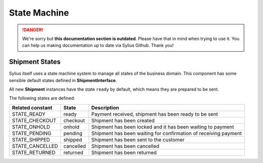 .. rst-class:: outdated

State Machine
=============

.. danger::

   We're sorry but **this documentation section is outdated**. Please have that in mind when trying to use it.
   You can help us making documentation up to date via Sylius Github. Thank you!

Shipment States
---------------

Sylius itself uses a state machine system to manage all states of the business domain. This component has some
sensible default states defined in **ShipmentInterface**.

All new **Shipment** instances have the state ``ready`` by default, which means they are prepared to be sent.

The following states are defined:

+-------------------+-------------+-----------------------------------------------------------------+
| Related constant  | State       | Description                                                     |
+===================+=============+=================================================================+
| STATE_READY       | ready       | Payment received, shipment has been ready to be sent            |
+-------------------+-------------+-----------------------------------------------------------------+
| STATE_CHECKOUT    | checkout    | Shipment has been created                                       |
+-------------------+-------------+-----------------------------------------------------------------+
| STATE_ONHOLD      | onhold      | Shipment has been locked and it has been waiting to payment     |
+-------------------+-------------+-----------------------------------------------------------------+
| STATE_PENDING     | pending     | Shipment has been waiting for confirmation of receiving payment |
+-------------------+-------------+-----------------------------------------------------------------+
| STATE_SHIPPED     | shipped     | Shipment has been sent to the customer                          |
+-------------------+-------------+-----------------------------------------------------------------+
| STATE_CANCELLED   | cancelled   | Shipment has been cancelled                                     |
+-------------------+-------------+-----------------------------------------------------------------+
| STATE_RETURNED    | returned    | Shipment has been returned                                      |
+-------------------+-------------+-----------------------------------------------------------------+
